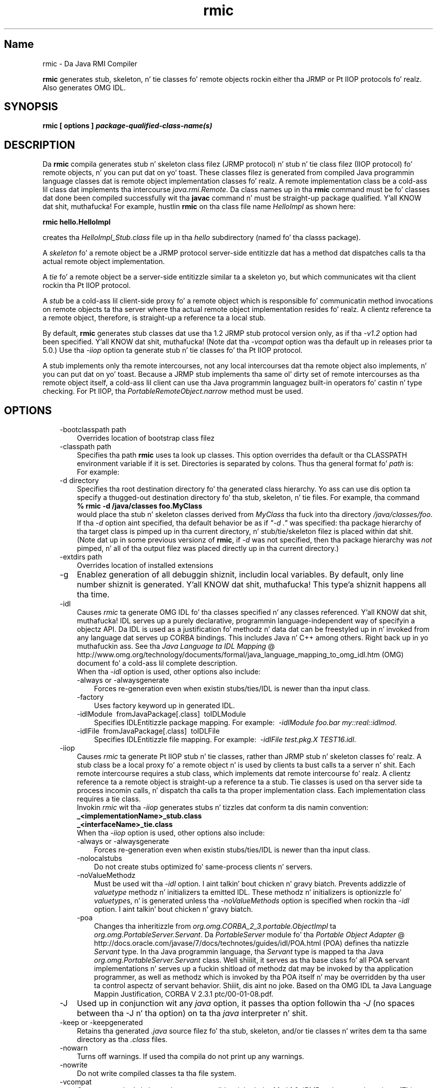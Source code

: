 ." Copyright (c) 1997, 2011, Oracle and/or its affiliates fo' realz. All muthafuckin rights reserved.
." DO NOT ALTER OR REMOVE COPYRIGHT NOTICES OR THIS FILE HEADER.
."
." This code is free software; you can redistribute it and/or modify it
." under tha termz of tha GNU General Public License version 2 only, as
." published by tha Jacked Software Foundation.
."
." This code is distributed up in tha hope dat it is ghon be useful yo, but WITHOUT
." ANY WARRANTY; without even tha implied warranty of MERCHANTABILITY or
." FITNESS FOR A PARTICULAR PURPOSE.  See tha GNU General Public License
." version 2 fo' mo' details (a copy is included up in tha LICENSE file that
." accompanied dis code).
."
." Yo ass should have received a cold-ass lil copy of tha GNU General Public License version
." 2 along wit dis work; if not, write ta tha Jacked Software Foundation,
." Inc., 51 Franklin St, Fifth Floor, Boston, MA 02110-1301 USA.
."
." Please contact Oracle, 500 Oracle Parkway, Redwood Shores, CA 94065 USA
." or visit www.oracle.com if you need additionizzle shiznit or have any
." thangs.
."
.TH rmic 1 "16 Mar 2012"

.LP
.SH "Name"
rmic \- Da Java RMI Compiler
.LP
.LP
\f3rmic\fP generates stub, skeleton, n' tie classes fo' remote objects rockin either tha JRMP or Pt IIOP protocols fo' realz. Also generates OMG IDL.
.LP
.SH "SYNOPSIS"
.LP
.nf
\f3
.fl
rmic [ \fP\f3options\fP\f3 ] \fP\f4package\-qualified\-class\-name(s)\fP\f3
.fl
\fP
.fi

.LP
.SH "DESCRIPTION"
.LP
.LP
Da \f3rmic\fP compila generates stub n' skeleton class filez (JRMP protocol) n' stub n' tie class filez (IIOP protocol) fo' remote objects, n' you can put dat on yo' toast. These classes filez is generated from compiled Java programmin language classes dat is remote object implementation classes fo' realz. A remote implementation class be a cold-ass lil class dat implements tha intercourse \f2java.rmi.Remote\fP. Da class names up in tha \f3rmic\fP command must be fo' classes dat done been compiled successfully wit tha \f3javac\fP command n' must be straight-up package qualified. Y'all KNOW dat shit, muthafucka! For example, hustlin \f3rmic\fP on tha class file name \f2HelloImpl\fP as shown here:
.LP
.nf
\f3
.fl
rmic hello.HelloImpl
.fl
\fP
.fi

.LP
.LP
creates tha \f2HelloImpl_Stub.class\fP file up in tha \f2hello\fP subdirectory (named fo' tha classs package).
.LP
.LP
A \f2skeleton\fP fo' a remote object be a JRMP protocol server\-side entitizzle dat has a method dat dispatches calls ta tha actual remote object implementation.
.LP
.LP
A \f2tie\fP fo' a remote object be a server\-side entitizzle similar ta a skeleton yo, but which communicates wit tha client rockin tha Pt IIOP protocol.
.LP
.LP
A \f2stub\fP be a cold-ass lil client\-side proxy fo' a remote object which is responsible fo' communicatin method invocations on remote objects ta tha server where tha actual remote object implementation resides fo' realz. A clientz reference ta a remote object, therefore, is straight-up a reference ta a local stub.
.LP
.LP
By default, \f3rmic\fP generates stub classes dat use tha 1.2 JRMP stub protocol version only, as if tha \f2\-v1.2\fP option had been specified. Y'all KNOW dat shit, muthafucka! (Note dat tha \f2\-vcompat\fP option was tha default up in releases prior ta 5.0.) Use tha \f2\-iiop\fP option ta generate stub n' tie classes fo' tha Pt IIOP protocol.
.LP
.LP
A stub implements only tha remote intercourses, not any local intercourses dat tha remote object also implements, n' you can put dat on yo' toast. Because a JRMP stub implements tha same ol' dirty set of remote intercourses as tha remote object itself, a cold-ass lil client can use tha Java programmin languagez built\-in operators fo' castin n' type checking. For Pt IIOP, tha \f2PortableRemoteObject.narrow\fP method must be used.
.LP
.SH "OPTIONS"
.LP
.RS 3
.TP 3
\-bootclasspath path 
Overrides location of bootstrap class filez 
.TP 3
\-classpath path 
Specifies tha path \f3rmic\fP uses ta look up classes. This option overrides tha default or tha CLASSPATH environment variable if it is set. Directories is separated by colons. Thus tha general format fo' \f2path\fP is: 
.nf
\f3
.fl
.:<your_path>
.fl
\fP
.fi
For example: 
.nf
\f3
.fl
.:/usr/local/java/classes
.fl
\fP
.fi
.TP 3
\-d directory 
Specifies tha root destination directory fo' tha generated class hierarchy. Yo ass can use dis option ta specify a thugged-out destination directory fo' tha stub, skeleton, n' tie files. For example, tha command 
.nf
\f3
.fl
% rmic \-d /java/classes foo.MyClass
.fl
\fP
.fi
would place tha stub n' skeleton classes derived from \f2MyClass\fP tha fuck into tha directory \f2/java/classes/foo\fP. If tha \f2\-d\fP option aint specified, tha default behavior be as if \f2"\-d\ ."\fP was specified: tha package hierarchy of tha target class is pimped up in tha current directory, n' stub/tie/skeleton filez is placed within dat shit. (Note dat up in some previous versionz of \f3rmic\fP, if \f2\-d\fP was not specified, then tha package hierarchy was \f2not\fP pimped, n' all of tha output filez was placed directly up in tha current directory.)
.br
\  
.TP 3
\-extdirs path 
Overrides location of installed extensions 
.TP 3
\-g 
Enablez generation of all debuggin shiznit, includin local variables. By default, only line number shiznit is generated. Y'all KNOW dat shit, muthafucka! This type'a shiznit happens all tha time. 
.TP 3
\-idl 
Causes \f2rmic\fP ta generate OMG IDL fo' tha classes specified n' any classes referenced. Y'all KNOW dat shit, muthafucka! IDL serves up a purely declarative, programmin language\-independent way of specifyin a objectz API. Da IDL is used as a justification fo' methodz n' data dat can be freestyled up in n' invoked from any language dat serves up CORBA bindings. This includes Java n' C++ among others. Right back up in yo muthafuckin ass. See tha 
.na
\f2Java Language ta IDL Mapping\fP @
.fi
http://www.omg.org/technology/documents/formal/java_language_mapping_to_omg_idl.htm (OMG) document fo' a cold-ass lil complete description.
.br
.br
When tha \f2\-idl\fP option is used, other options also include: 
.RS 3
.TP 3
\-always or \-alwaysgenerate 
Forces re\-generation even when existin stubs/ties/IDL is newer than tha input class. 
.TP 3
\-factory 
Uses factory keyword up in generated IDL. 
.TP 3
\-idlModule\  fromJavaPackage[.class]\  toIDLModule 
Specifies IDLEntitizzle package mapping. For example:\  \f2\-idlModule foo.bar my::real::idlmod\fP. 
.TP 3
\-idlFile\  fromJavaPackage[.class]\  toIDLFile 
Specifies IDLEntitizzle file mapping. For example:\  \f2\-idlFile test.pkg.X TEST16.idl\fP.\  
.RE
.TP 3
\-iiop 
Causes \f2rmic\fP ta generate Pt IIOP stub n' tie classes, rather than JRMP stub n' skeleton classes fo' realz. A stub class be a local proxy fo' a remote object n' is used by clients ta bust calls ta a server n' shit. Each remote intercourse requires a stub class, which implements dat remote intercourse fo' realz. A clientz reference ta a remote object is straight-up a reference ta a stub. Tie classes is used on tha server side ta process incomin calls, n' dispatch tha calls ta tha proper implementation class. Each implementation class requires a tie class.
.br
.br
Invokin \f2rmic\fP wit tha \f2\-iiop\fP generates stubs n' tizzles dat conform ta dis namin convention: 
.nf
\f3
.fl
_<implementationName>_stub.class
.fl
_<interfaceName>_tie.class
.fl
\fP
.fi
When tha \f2\-iiop\fP option is used, other options also include: 
.RS 3
.TP 3
\-always or \-alwaysgenerate 
Forces re\-generation even when existin stubs/ties/IDL is newer than tha input class. 
.TP 3
\-nolocalstubs 
Do not create stubs optimized fo' same\-process clients n' servers. 
.TP 3
\-noValueMethodz 
Must be used wit tha \f2\-idl\fP option. I aint talkin' bout chicken n' gravy biatch. Prevents addizzle of \f2valuetype\fP methodz n' initializers ta emitted IDL. These methodz n' initializers is optionizzle fo' \f2valuetype\fPs, n' is generated unless tha \f2\-noValueMethods\fP option is specified when rockin tha \f2\-idl\fP option. I aint talkin' bout chicken n' gravy biatch. 
.TP 3
\-poa 
Changes tha inheritizzle from \f2org.omg.CORBA_2_3.portable.ObjectImpl\fP ta \f2org.omg.PortableServer.Servant\fP. Da \f2PortableServer\fP module fo' tha 
.na
\f2Portable Object Adapter\fP @
.fi
http://docs.oracle.com/javase/7/docs/technotes/guides/idl/POA.html (POA) defines tha natizzle \f2Servant\fP type. In tha Java programmin language, tha \f2Servant\fP type is mapped ta tha Java \f2org.omg.PortableServer.Servant\fP class. Well shiiiit, it serves as tha base class fo' all POA servant implementations n' serves up a fuckin shitload of methodz dat may be invoked by tha application programmer, as well as methodz which is invoked by tha POA itself n' may be overridden by tha user ta control aspectz of servant behavior. Shiiit, dis aint no joke. Based on tha OMG IDL ta Java Language Mappin Justification, CORBA V 2.3.1 ptc/00\-01\-08.pdf. 
.RE
.TP 3
\-J 
Used up in conjunction wit any \f2java\fP option, it passes tha option followin tha \f2\-J\fP (no spaces between tha \-J n' tha option) on ta tha \f2java\fP interpreter n' shit. 
.TP 3
\-keep or \-keepgenerated 
Retains tha generated \f2.java\fP source filez fo' tha stub, skeleton, and/or tie classes n' writes dem ta tha same directory as tha \f2.class\fP files. 
.TP 3
\-nowarn 
Turns off warnings. If used tha compila do not print up any warnings. 
.TP 3
\-nowrite 
Do not write compiled classes ta tha file system. 
.TP 3
\-vcompat 
Generates stub n' skeleton classes compatible wit both tha 1.1 n' 1.2 JRMP stub protocol versions. (This option was tha default up in releases prior ta 5.0.) Da generated stub classes will use tha 1.1 stub protocol version when loaded up in a JDK 1.1 virtual machine n' will use tha 1.2 stub protocol version when loaded tha fuck into a 1.2 (or later) virtual machine. Da generated skeleton classes will support both 1.1 n' 1.2 stub protocol versions. Da generated classes is relatively big-ass up in order ta support both modez of operation. I aint talkin' bout chicken n' gravy biatch. 
.TP 3
\-verbose 
Causes tha compila n' linker ta print up lyrics bout what tha fuck classes is bein compiled n' what tha fuck class filez is bein loaded. Y'all KNOW dat shit, muthafucka! 
.TP 3
\-v1.1 
Generates stub n' skeleton classes fo' tha 1.1 JRMP stub protocol version only. Note dat dis option is only useful fo' generatin stub classes dat is serialization\-compatible wit pre\-existing, statically\-deployed stub classes dat was generated by tha \f3rmic\fP tool from JDK 1.1 n' dat cannot be upgraded (and dynamic class loadin aint bein used). 
.TP 3
\-v1.2 
(default) Generates stub classes fo' tha 1.2 JRMP stub protocol version only. No skeleton classes is generated wit dis option cuz skeleton classes is not used wit tha 1.2 stub protocol version. I aint talkin' bout chicken n' gravy biatch. Da generated stub classes aint gonna work if they is loaded tha fuck into a JDK 1.1 virtual machine. 
.RE

.LP
.SH "ENVIRONMENT VARIABLES"
.LP
.RS 3
.TP 3
CLASSPATH 
Used ta provide tha system a path ta user\-defined classes. Directories is separated by colons. For example, 
.nf
\f3
.fl
.:/usr/local/java/classes
.fl
\fP
.fi
.RE

.LP
.SH "SEE ALSO"
.LP
.LP
java(1), javac(1), 
.na
\f2CLASSPATH\fP @
.fi
http://docs.oracle.com/javase/7/docs/technotes/tools/index.html#classpath
.LP
 
